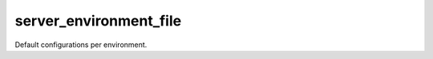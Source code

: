 =======================
server_environment_file
=======================

Default configurations per environment.
